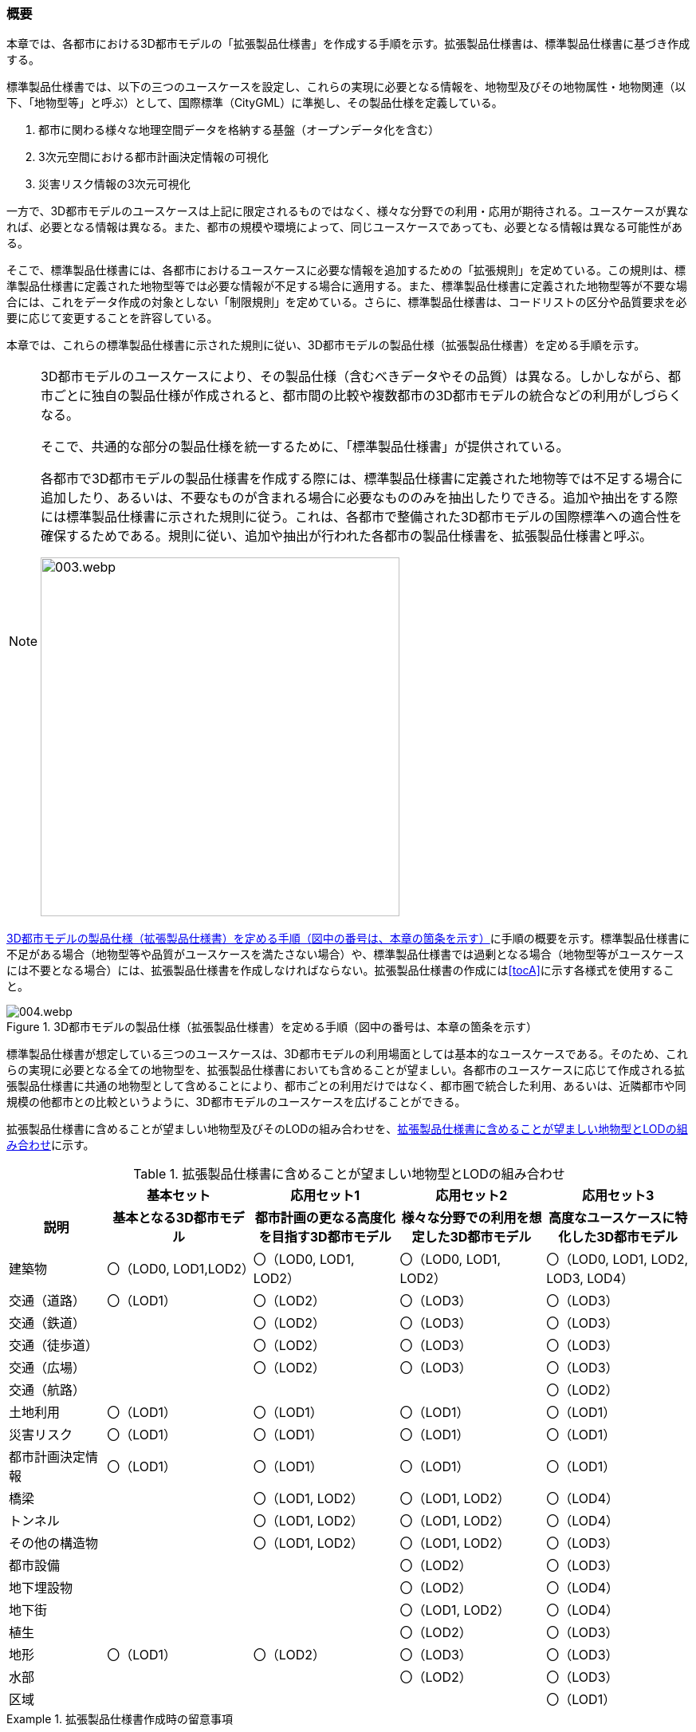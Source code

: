 [[toc1_01]]
=== 概要

本章では、各都市における((3D都市モデル))の「((拡張製品仕様書))」を作成する手順を示す。拡張製品仕様書は、((標準製品仕様書))に基づき作成する。 

((標準製品仕様書))では、以下の三つのユースケースを設定し、これらの実現に必要となる情報を、地物型及びその地物属性・地物関連（以下、「地物型等」と呼ぶ）として、国際標準（((CityGML))）に準拠し、その製品仕様を定義している。

. 都市に関わる様々な地理空間データを格納する基盤（オープンデータ化を含む）

. 3次元空間における都市計画決定情報の可視化

. 災害リスク情報の3次元可視化

一方で、3D都市モデルのユースケースは上記に限定されるものではなく、様々な分野での利用・応用が期待される。ユースケースが異なれば、必要となる情報は異なる。また、都市の規模や環境によって、同じユースケースであっても、必要となる情報は異なる可能性がある。

そこで、((標準製品仕様書))には、各都市におけるユースケースに必要な情報を追加するための「拡張規則」を定めている。この規則は、((標準製品仕様書))に定義された地物型等では必要な情報が不足する場合に適用する。また、((標準製品仕様書))に定義された地物型等が不要な場合には、これをデータ作成の対象としない「制限規則」を定めている。さらに、((標準製品仕様書))は、コードリストの区分や品質要求を必要に応じて変更することを許容している。

本章では、これらの((標準製品仕様書))に示された規則に従い、3D都市モデルの製品仕様（((拡張製品仕様書))）を定める手順を示す。

[NOTE,type="explanation"]
--
3D都市モデルのユースケースにより、その製品仕様（含むべきデータやその品質）は異なる。しかしながら、都市ごとに独自の製品仕様が作成されると、都市間の比較や複数都市の3D都市モデルの統合などの利用がしづらくなる。

そこで、共通的な部分の製品仕様を統一するために、「標準製品仕様書」が提供されている。

各都市で3D都市モデルの製品仕様書を作成する際には、標準製品仕様書に定義された地物等では不足する場合に追加したり、あるいは、不要なものが含まれる場合に必要なもののみを抽出したりできる。追加や抽出をする際には標準製品仕様書に示された規則に従う。これは、各都市で整備された3D都市モデルの国際標準への適合性を確保するためである。規則に従い、追加や抽出が行われた各都市の製品仕様書を、拡張製品仕様書と呼ぶ。

image::images/003.webp.png[width="450"]
--

<<fig-1-1>>に手順の概要を示す。((標準製品仕様書))に不足がある場合（地物型等や品質がユースケースを満たさない場合）や、((標準製品仕様書))では過剰となる場合（地物型等がユースケースには不要となる場合）には、拡張製品仕様書を作成しなければならない。拡張製品仕様書の作成には<<tocA>>に示す各様式を使用すること。

[[fig-1-1]]
.3D都市モデルの製品仕様（拡張製品仕様書）を定める手順（図中の番号は、本章の箇条を示す）
image::images/004.webp.png[]

((標準製品仕様書))が想定している三つのユースケースは、3D都市モデルの利用場面としては基本的なユースケースである。そのため、これらの実現に必要となる全ての地物型を、((拡張製品仕様書))においても含めることが望ましい。各都市のユースケースに応じて作成される拡張製品仕様書に共通の地物型として含めることにより、都市ごとの利用だけではなく、都市圏で統合した利用、あるいは、近隣都市や同規模の他都市との比較というように、3D都市モデルのユースケースを広げることができる。

拡張製品仕様書に含めることが望ましい地物型及びそのLODの組み合わせを、<<tab-1-1>>に示す。

(((建築物)))(((LOD0)))(((LOD1)))(((LOD2)))(((都市計画決定情報)))(((土地利用)))
[[tab-1-1]]
[cols="2a,^3a,^3a,^3a,^3a"]
.拡張製品仕様書に含めることが望ましい地物型とLODの組み合わせ
|===
| | 基本セット | 応用セット1 | 応用セット2 | 応用セット3

h| 説明 
h| 基本となる3D都市モデル
h| 都市計画の更なる高度化を目指す3D都市モデル
h| 様々な分野での利用を想定した3D都市モデル
h| 高度なユースケースに特化した3D都市モデル

| 建築物
| 〇（LOD0, LOD1,LOD2）
| 〇（LOD0, LOD1, LOD2）
| 〇（LOD0, LOD1, LOD2）
| 〇（LOD0, LOD1, LOD2, LOD3, LOD4）

| 交通（道路） | 〇（LOD1） | 〇（LOD2） | 〇（LOD3） | 〇（LOD3）
| 交通（鉄道） |  | 〇（LOD2） | 〇（LOD3） | 〇（LOD3）
| 交通（徒歩道） |  | 〇（LOD2） | 〇（LOD3） | 〇（LOD3）
| 交通（広場） |  | 〇（LOD2） | 〇（LOD3） | 〇（LOD3）
| 交通（航路） |  |  |  | 〇（LOD2）
| 土地利用 | 〇（LOD1） | 〇（LOD1） | 〇（LOD1） | 〇（LOD1）
| 災害リスク | 〇（LOD1） | 〇（LOD1） | 〇（LOD1） | 〇（LOD1）
| 都市計画決定情報 | 〇（LOD1） | 〇（LOD1） | 〇（LOD1） | 〇（LOD1）
| 橋梁 |  | 〇（LOD1, LOD2） | 〇（LOD1, LOD2） | 〇（LOD4）
| トンネル |  | 〇（LOD1, LOD2） | 〇（LOD1, LOD2） | 〇（LOD4）
| その他の構造物 |  | 〇（LOD1, LOD2） | 〇（LOD1, LOD2） | 〇（LOD3）
| 都市設備 |  |  | 〇（LOD2） | 〇（LOD3）
| 地下埋設物 |  |  | 〇（LOD2） | 〇（LOD4）
| 地下街 |  |  | 〇（LOD1, LOD2） | 〇（LOD4）
| 植生 |  |  | 〇（LOD2） | 〇（LOD3）
| 地形 | 〇（LOD1） | 〇（LOD2） | 〇（LOD3） | 〇（LOD3）
| 水部 |  |  | 〇（LOD2） | 〇（LOD3）
| 区域 |  |  |  | 〇（LOD1）

|===

[requirements_class]
.拡張製品仕様書作成時の留意事項
====
[%metadata]
identifier:: /req/decision
subject:: 標準作業手順
description:: 拡張製品仕様書作成時の留意事項
requirement:: /att/decision/1
requirement:: /att/decision/2
requirement:: /att/decision/3
requirement:: /att/decision/4
requirement:: /att/decision/5
requirement:: /att/decision/6
requirement:: /att/decision/7
requirement:: /att/decision/8
requirement:: /att/decision/9
====
